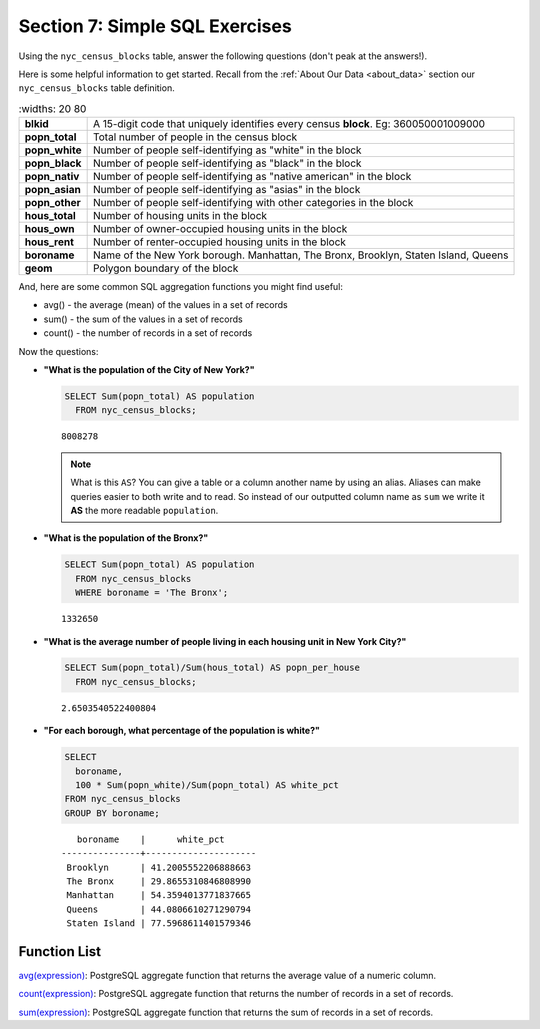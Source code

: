 .. _simple_sql_exercises:

Section 7: Simple SQL Exercises
===============================

Using the ``nyc_census_blocks`` table, answer the following questions (don't peak at the answers!). 

Here is some helpful information to get started.  Recall from the :ref:`About Our Data <about_data>` section our ``nyc_census_blocks`` table definition.

.. list-table::
   :widths: 20 80

  * - **blkid**
    - A 15-digit code that uniquely identifies every census **block**. Eg: 360050001009000
  * - **popn_total**
    - Total number of people in the census block
  * - **popn_white**
    - Number of people self-identifying as "white" in the block
  * - **popn_black**
    - Number of people self-identifying as "black" in the block
  * - **popn_nativ**
    - Number of people self-identifying as "native american" in the block
  * - **popn_asian**
    - Number of people self-identifying as "asias" in the block
  * - **popn_other**
    - Number of people self-identifying with other categories in the block
  * - **hous_total**
    - Number of housing units in the block
  * - **hous_own**
    - Number of owner-occupied housing units in the block
  * - **hous_rent**
    - Number of renter-occupied housing units in the block
  * - **boroname**
    - Name of the New York borough. Manhattan, The Bronx, Brooklyn, Staten Island, Queens
  * - **geom**
    - Polygon boundary of the block

And, here are some common SQL aggregation functions you might find useful:

* avg() - the average (mean) of the values in a set of records
* sum() - the sum of the values in a set of records
* count() - the number of records in a set of records

Now the questions:

* **"What is the population of the City of New York?"**
 
  .. code-block:: sql
   
    SELECT Sum(popn_total) AS population
      FROM nyc_census_blocks;
     
  :: 
   
    8008278 
   
  .. note:: 
   
    What is this ``AS``? You can give a table or a column another name by using an alias.  Aliases can make queries easier to both write and to read. So instead of our outputted column name as ``sum`` we write it **AS** the more readable ``population``. 
       
* **"What is the population of the Bronx?"**

  .. code-block:: sql
 
    SELECT Sum(popn_total) AS population
      FROM nyc_census_blocks
      WHERE boroname = 'The Bronx';
     
  :: 
   
    1332650 
  
* **"What is the average number of people living in each housing unit in New York City?"**
 
  .. code-block:: sql

    SELECT Sum(popn_total)/Sum(hous_total) AS popn_per_house
      FROM nyc_census_blocks;

  :: 
   
    2.6503540522400804 
   
* **"For each borough, what percentage of the population is white?"**

  .. code-block:: sql

    SELECT 
      boroname, 
      100 * Sum(popn_white)/Sum(popn_total) AS white_pct
    FROM nyc_census_blocks
    GROUP BY boroname;

  :: 
   
       boroname    |      white_pct      
    ---------------+---------------------
     Brooklyn      | 41.2005552206888663
     The Bronx     | 29.8655310846808990
     Manhattan     | 54.3594013771837665
     Queens        | 44.0806610271290794
     Staten Island | 77.5968611401579346
 
Function List
-------------

`avg(expression) <http://www.postgresql.org/docs/current/static/functions-aggregate.html#FUNCTIONS-AGGREGATE-TABLE>`_: PostgreSQL aggregate function that returns the average value of a numeric column.

`count(expression) <http://www.postgresql.org/docs/current/static/functions-aggregate.html#FUNCTIONS-AGGREGATE-TABLE>`_: PostgreSQL aggregate function that returns the number of records in a set of records.

`sum(expression) <http://www.postgresql.org/docs/current/static/functions-aggregate.html#FUNCTIONS-AGGREGATE-TABLE>`_: PostgreSQL aggregate function that returns the sum of records in a set of records.
